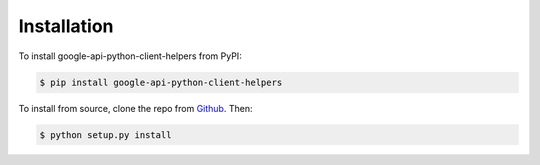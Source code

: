 Installation
============

To install google-api-python-client-helpers from PyPI:

.. code-block:: console

   $ pip install google-api-python-client-helpers


To install from source, clone the repo from `Github`_.  Then:

.. code-block:: console

   $ python setup.py install


.. _Github: https://github.com/cleardataeng/google-api-python-client-helpers
